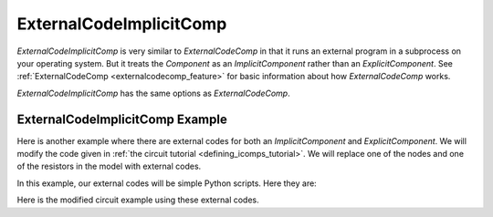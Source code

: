 .. index:: ExternalCodeImplicitComp Example

.. _externalcodeimplicitcomp_feature:

************************
ExternalCodeImplicitComp
************************

`ExternalCodeImplicitComp` is very similar to `ExternalCodeComp` in that it runs an external program in a subprocess on your
operating system. But it treats the `Component` as an `ImplicitComponent` rather than an `ExplicitComponent`. See
:ref:`ExternalCodeComp <externalcodecomp_feature>` for basic information about how `ExternalCodeComp` works.

`ExternalCodeImplicitComp` has the same options as `ExternalCodeComp`.

    .. embed-options::
        openmdao.components.external_code_comp
        ExternalCodeImplicitComp
        options


ExternalCodeImplicitComp Example
--------------------------------

Here is another example where there are external codes for both an `ImplicitComponent` and `ExplicitComponent`.
We will modify the code given in
:ref:`the circuit tutorial <defining_icomps_tutorial>`. We will replace one of the nodes and one of the resistors
in the model with external codes.

In this example, our external codes will be simple Python scripts. Here they are:

.. embed-code::
    openmdao.components.tests.extcode_resistor

.. embed-code::
    openmdao.components.tests.extcode_node

Here is the modified circuit example using these external codes.

.. embed-code::
    openmdao.components.tests.test_external_code_comp.TestExternalCodeImplicitCompFeature.test_circuit_plain_newton_using_extcode
    :layout: interleave


.. tags:: ExternalCodeImplicitComp, ExternalCodeComp, FileWrapping, Component
